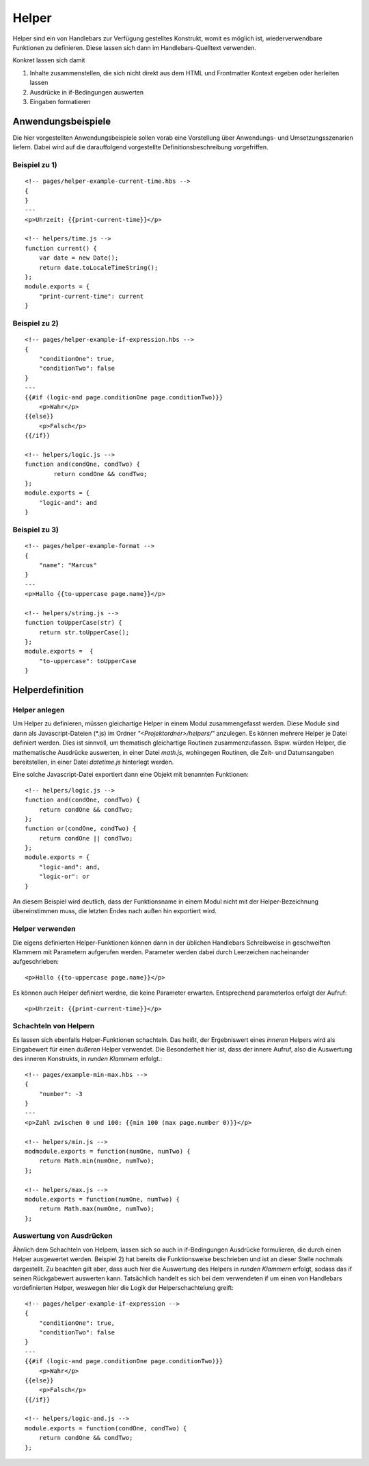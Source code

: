 Helper
======

Helper sind ein von Handlebars zur Verfügung gestelltes Konstrukt, womit es möglich ist,
wiederverwendbare Funktionen zu definieren. Diese lassen sich dann im Handlebars-Quelltext verwenden.

Konkret lassen sich damit

1. Inhalte zusammenstellen, die sich nicht direkt aus dem HTML und Frontmatter Kontext ergeben oder herleiten lassen
2. Ausdrücke in if-Bedingungen auswerten
3. Eingaben formatieren


Anwendungsbeispiele
^^^^^^^^^^^^^^^^^^^

Die hier vorgestellten Anwendungsbeispiele sollen vorab eine Vorstellung über Anwendungs- und Umsetzungsszenarien liefern.
Dabei wird auf die darauffolgend vorgestellte Definitionsbeschreibung vorgefriffen.

Beispiel zu 1)
""""""""""""""
::

    <!-- pages/helper-example-current-time.hbs -->
    {
    }
    ---
    <p>Uhrzeit: {{print-current-time}}</p>

    <!-- helpers/time.js -->
    function current() {
        var date = new Date();
        return date.toLocaleTimeString();
    };
    module.exports = {
        "print-current-time": current
    }


Beispiel zu 2)
""""""""""""""
::

    <!-- pages/helper-example-if-expression.hbs -->
    {
        "conditionOne": true,
        "conditionTwo": false
    }
    ---
    {{#if (logic-and page.conditionOne page.conditionTwo)}}
        <p>Wahr</p>
    {{else}}
        <p>Falsch</p>
    {{/if}}

    <!-- helpers/logic.js -->
    function and(condOne, condTwo) {
	    return condOne && condTwo;
    };
    module.exports = {
        "logic-and": and
    }


Beispiel zu 3)
""""""""""""""
::

    <!-- pages/helper-example-format -->
    {
        "name": "Marcus"
    }
    ---
    <p>Hallo {{to-uppercase page.name}}</p>

    <!-- helpers/string.js -->
    function toUpperCase(str) {
        return str.toUpperCase();
    };
    module.exports =  {
        "to-uppercase": toUpperCase
    }


Helperdefinition
^^^^^^^^^^^^^^^^

Helper anlegen
""""""""""""""
Um Helper zu definieren, müssen gleichartige Helper in einem Modul zusammengefasst werden.
Diese Module sind dann als Javascript-Dateien (\*.js) im Ordner *"<Projektordner>/helpers/"* anzulegen.
Es können mehrere Helper je Datei definiert werden. Dies ist sinnvoll, um thematisch gleichartige Routinen
zusammenzufassen. Bspw. würden Helper, die mathematische Ausdrücke auswerten, in einer Datei *math.js*,
wohingegen Routinen, die Zeit- und Datumsangaben bereitstellen, in einer Datei *datetime.js* hinterlegt werden.

Eine solche Javascript-Datei exportiert dann eine Objekt mit benannten Funktionen::

    <!-- helpers/logic.js -->
    function and(condOne, condTwo) {
        return condOne && condTwo;
    };
    function or(condOne, condTwo) {
        return condOne || condTwo;
    };
    module.exports = {
        "logic-and": and,
        "logic-or": or
    }

An diesem Beispiel wird deutlich, dass der Funktionsname in einem Modul nicht mit der Helper-Bezeichnung übereinstimmen
muss, die letzten Endes nach außen hin exportiert wird.

Helper verwenden
""""""""""""""""
Die eigens definierten Helper-Funktionen können dann in der üblichen Handlebars Schreibweise in geschweiften
Klammern mit Parametern aufgerufen werden.
Parameter werden dabei durch Leerzeichen nacheinander aufgeschrieben::

    <p>Hallo {{to-uppercase page.name}}</p>

Es können auch Helper definiert werdne, die keine Parameter erwarten. Entsprechend parameterlos erfolgt der Aufruf::

    <p>Uhrzeit: {{print-current-time}}</p>


Schachteln von Helpern
""""""""""""""""""""""
Es lassen sich ebenfalls Helper-Funktionen schachteln. Das heißt, der Ergebniswert
eines *inneren* Helpers wird als Eingabewert für einen *äußeren* Helper verwendet.
Die Besonderheit hier ist, dass der innere Aufruf, also die Auswertung des inneren Konstrukts,
in *runden Klammern* erfolgt.::

    <!-- pages/example-min-max.hbs -->
    {
        "number": -3
    }
    ---
    <p>Zahl zwischen 0 und 100: {{min 100 (max page.number 0)}}</p>

    <!-- helpers/min.js -->
    modmodule.exports = function(numOne, numTwo) {
        return Math.min(numOne, numTwo);
    };

    <!-- helpers/max.js -->
    module.exports = function(numOne, numTwo) {
        return Math.max(numOne, numTwo);
    };


Auswertung von Ausdrücken
"""""""""""""""""""""""""
Ähnlich dem Schachteln von Helpern, lassen sich so auch in if-Bedingungen Ausdrücke formulieren, die durch
einen Helper ausgewertet werden.
Beispiel 2) hat bereits die Funktionsweise beschrieben und ist an dieser Stelle nochmals dargestellt.
Zu beachten gilt aber, dass auch hier die Auswertung des Helpers in *runden Klammern* erfolgt, sodass
das if seinen Rückgabewert auswerten kann.
Tatsächlich handelt es sich bei dem verwendeten if um einen von Handlebars vordefinierten Helper, weswegen
hier die Logik der Helperschachtelung greift::

    <!-- pages/helper-example-if-expression -->
    {
        "conditionOne": true,
        "conditionTwo": false
    }
    ---
    {{#if (logic-and page.conditionOne page.conditionTwo)}}
        <p>Wahr</p>
    {{else}}
        <p>Falsch</p>
    {{/if}}

    <!-- helpers/logic-and.js -->
    module.exports = function(condOne, condTwo) {
        return condOne && condTwo;
    };